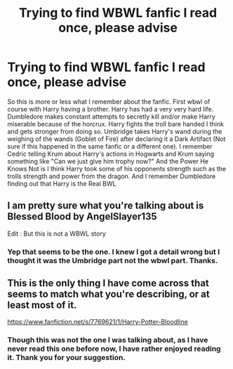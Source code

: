 #+TITLE: Trying to find WBWL fanfic I read once, please advise

* Trying to find WBWL fanfic I read once, please advise
:PROPERTIES:
:Author: Spiritual_Tackle_719
:Score: 3
:DateUnix: 1616885910.0
:DateShort: 2021-Mar-28
:FlairText: What's That Fic?
:END:
So this is more or less what I remember about the fanfic. First wbwl of course with Harry having a brother. Harry has had a very very hard life. Dumbledore makes constant attempts to secretly kill and/or make Harry miserable because of the horcrux. Harry fights the troll bare handed I think and gets stronger from doing so. Umbridge takes Harry's wand during the weighing of the wands (Goblet of Fire) after declaring it a Dark Artifact (Not sure if this happened in the same fanfic or a different one). I remember Cedric telling Krum about Harry's actions in Hogwarts and Krum saying something like "Can we just give him trophy now?" And the Power He Knows Not is I think Harry took some of his opponents strength such as the trolls strength and power from the dragon. And I remember Dumbledore finding out that Harry is the Real BWL


** I am pretty sure what you're talking about is Blessed Blood by AngelSlayer135

Edit : But this is not a WBWL story
:PROPERTIES:
:Author: king_gondor
:Score: 2
:DateUnix: 1616931892.0
:DateShort: 2021-Mar-28
:END:

*** Yep that seems to be the one. I knew I got a detail wrong but I thought it was the Umbridge part not the wbwl part. Thanks.
:PROPERTIES:
:Author: Spiritual_Tackle_719
:Score: 1
:DateUnix: 1616982606.0
:DateShort: 2021-Mar-29
:END:


** This is the only thing I have come across that seems to match what you're describing, or at least most of it.

[[https://www.fanfiction.net/s/7769621/1/Harry-Potter-Bloodline]]
:PROPERTIES:
:Author: 521-DREAM
:Score: 1
:DateUnix: 1616907982.0
:DateShort: 2021-Mar-28
:END:

*** Though this was not the one I was talking about, as I have never read this one before now, I have rather enjoyed reading it. Thank you for your suggestion.
:PROPERTIES:
:Author: Spiritual_Tackle_719
:Score: 1
:DateUnix: 1617062102.0
:DateShort: 2021-Mar-30
:END:
